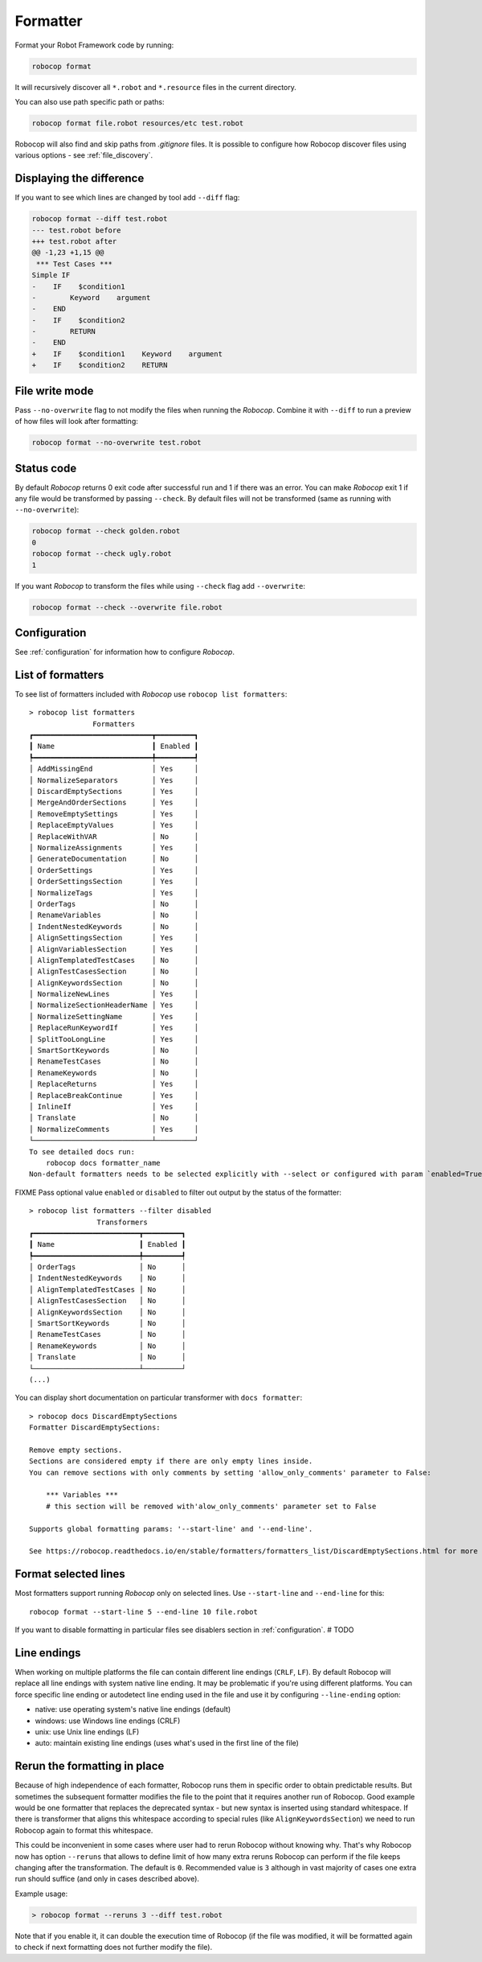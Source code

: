 .. _formatter:

*********
Formatter
*********

Format your Robot Framework code by running:

..  code-block:: none

    robocop format

It will recursively discover all ``*.robot`` and ``*.resource`` files in the current directory.

You can also use path specific path or paths:

..  code-block:: none

    robocop format file.robot resources/etc test.robot

Robocop will also find and skip paths from `.gitignore` files. It is possible to configure how Robocop discover
files using various options - see :ref:`file_discovery`.

Displaying the difference
--------------------------
If you want to see which lines are changed by tool add ``--diff`` flag:

..  code-block:: none

    robocop format --diff test.robot
    --- test.robot before
    +++ test.robot after
    @@ -1,23 +1,15 @@
     *** Test Cases ***
    Simple IF
    -    IF    $condition1
    -        Keyword    argument
    -    END
    -    IF    $condition2
    -        RETURN
    -    END
    +    IF    $condition1    Keyword    argument
    +    IF    $condition2    RETURN

File write mode
---------------
Pass ``--no-overwrite`` flag to not modify the files when running the `Robocop`. Combine it with ``--diff`` to run a preview
of how files will look after formatting:

..  code-block:: none

    robocop format --no-overwrite test.robot

Status code
------------
By default `Robocop` returns 0 exit code after successful run and 1 if there was an error. You can make `Robocop` exit 1
if any file would be transformed by passing ``--check``. By default files will not be transformed (same as running with
``--no-overwrite``):

..  code-block:: none

    robocop format --check golden.robot
    0
    robocop format --check ugly.robot
    1

If you want `Robocop` to transform the files while using ``--check`` flag add ``--overwrite``:

..  code-block:: none

    robocop format --check --overwrite file.robot

Configuration
--------------
See :ref:`configuration` for information how to configure `Robocop`.

List of formatters
-------------------

To see list of formatters included with `Robocop` use ``robocop list formatters``::

    > robocop list formatters
                   Formatters
    ┏━━━━━━━━━━━━━━━━━━━━━━━━━━━━┳━━━━━━━━━┓
    ┃ Name                       ┃ Enabled ┃
    ┡━━━━━━━━━━━━━━━━━━━━━━━━━━━━╇━━━━━━━━━┩
    │ AddMissingEnd              │ Yes     │
    │ NormalizeSeparators        │ Yes     │
    │ DiscardEmptySections       │ Yes     │
    │ MergeAndOrderSections      │ Yes     │
    │ RemoveEmptySettings        │ Yes     │
    │ ReplaceEmptyValues         │ Yes     │
    │ ReplaceWithVAR             │ No      │
    │ NormalizeAssignments       │ Yes     │
    │ GenerateDocumentation      │ No      │
    │ OrderSettings              │ Yes     │
    │ OrderSettingsSection       │ Yes     │
    │ NormalizeTags              │ Yes     │
    │ OrderTags                  │ No      │
    │ RenameVariables            │ No      │
    │ IndentNestedKeywords       │ No      │
    │ AlignSettingsSection       │ Yes     │
    │ AlignVariablesSection      │ Yes     │
    │ AlignTemplatedTestCases    │ No      │
    │ AlignTestCasesSection      │ No      │
    │ AlignKeywordsSection       │ No      │
    │ NormalizeNewLines          │ Yes     │
    │ NormalizeSectionHeaderName │ Yes     │
    │ NormalizeSettingName       │ Yes     │
    │ ReplaceRunKeywordIf        │ Yes     │
    │ SplitTooLongLine           │ Yes     │
    │ SmartSortKeywords          │ No      │
    │ RenameTestCases            │ No      │
    │ RenameKeywords             │ No      │
    │ ReplaceReturns             │ Yes     │
    │ ReplaceBreakContinue       │ Yes     │
    │ InlineIf                   │ Yes     │
    │ Translate                  │ No      │
    │ NormalizeComments          │ Yes     │
    └────────────────────────────┴─────────┘
    To see detailed docs run:
        robocop docs formatter_name
    Non-default formatters needs to be selected explicitly with --select or configured with param `enabled=True`.

FIXME
Pass optional value ``enabled`` or ``disabled`` to filter out output by the status of the formatter::

    > robocop list formatters --filter disabled
                    Transformers
    ┏━━━━━━━━━━━━━━━━━━━━━━━━━┳━━━━━━━━━┓
    ┃ Name                    ┃ Enabled ┃
    ┡━━━━━━━━━━━━━━━━━━━━━━━━━╇━━━━━━━━━┩
    │ OrderTags               │ No      │
    │ IndentNestedKeywords    │ No      │
    │ AlignTemplatedTestCases │ No      │
    │ AlignTestCasesSection   │ No      │
    │ AlignKeywordsSection    │ No      │
    │ SmartSortKeywords       │ No      │
    │ RenameTestCases         │ No      │
    │ RenameKeywords          │ No      │
    │ Translate               │ No      │
    └─────────────────────────┴─────────┘
    (...)


You can display short documentation on particular transformer with ``docs formatter``::

    > robocop docs DiscardEmptySections
    Formatter DiscardEmptySections:

    Remove empty sections.
    Sections are considered empty if there are only empty lines inside.
    You can remove sections with only comments by setting 'allow_only_comments' parameter to False:

        *** Variables ***
        # this section will be removed with'alow_only_comments' parameter set to False

    Supports global formatting params: '--start-line' and '--end-line'.

    See https://robocop.readthedocs.io/en/stable/formatters/formatters_list/DiscardEmptySections.html for more examples.

Format selected lines
---------------------

Most formatters support running `Robocop` only on selected lines. Use ``--start-line`` and ``--end-line`` for this::

    robocop format --start-line 5 --end-line 10 file.robot

If you want to disable formatting in particular files see disablers section in :ref:`configuration`.  # TODO

Line endings
----------------

When working on multiple platforms the file can contain different line endings (``CRLF``, ``LF``). By default
Robocop will replace all line endings with system native line ending. It may be problematic if you're using
different platforms. You can force specific line ending or autodetect line ending used in the file and use it by
configuring ``--line-ending`` option:

- native:  use operating system's native line endings (default)
- windows: use Windows line endings (CRLF)
- unix:    use Unix line endings (LF)
- auto:    maintain existing line endings (uses what's used in the first line of the file)

Rerun the formatting in place
------------------------------

Because of high independence of each formatter, Robocop runs them in specific order to obtain predictable results.
But sometimes the subsequent formatter modifies the file to the point that it requires another run of Robocop.
Good example would be one formatter that replaces the deprecated syntax - but new syntax is inserted using standard
whitespace. If there is transformer that aligns this whitespace according to special rules
(like ``AlignKeywordsSection``) we need to run Robocop again to format this whitespace.

This could be inconvenient in some cases where user had to rerun Robocop without knowing why. That's why Robocop
now has option ``--reruns`` that allows to define limit of how many extra reruns Robocop can perform if the
file keeps changing after the transformation. The default is ``0``. Recommended value is ``3``
although in vast majority of cases one extra run should suffice (and only in cases described above).

Example usage:

..  code-block:: none

    > robocop format --reruns 3 --diff test.robot

Note that if you enable it, it can double the execution time of Robocop (if the file was modified, it will be
formatted again to check if next formatting does not further modify the file).
